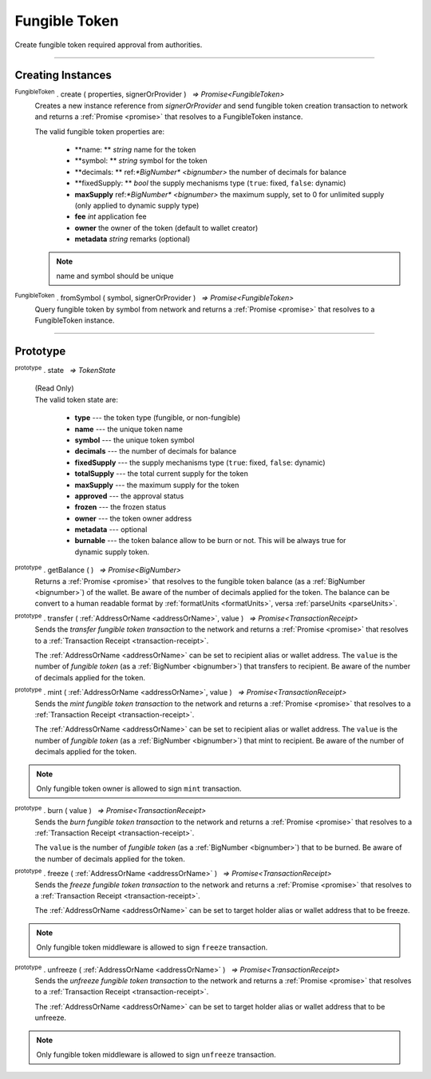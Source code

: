 .. |nbsp| unicode:: U+00A0 .. non-breaking space

.. _api-tokens:
.. _api-fungible-token:

Fungible Token
==============

Create fungible token required approval from authorities.

-----

Creating Instances
------------------

:sup:`FungibleToken` . create ( properties, signerOrProvider ) |nbsp| `=> Promise<FungibleToken>`
    Creates a new instance reference from *signerOrProvider* and send fungible token creation transaction to network
    and returns a :ref:`Promise <promise>` that resolves to a FungibleToken instance.

    The valid fungible token properties are:

        - **name: ** *string* name for the token
        - **symbol: ** *string* symbol for the token
        - **decimals: ** ref:`*BigNumber* <bignumber>` the number of decimals for balance
        - **fixedSupply: ** *bool* the supply mechanisms type (``true``: fixed, ``false``: dynamic)
        - **maxSupply** ref:`*BigNumber* <bignumber>` the maximum supply, set to 0 for unlimited supply (only applied to dynamic supply type)
        - **fee** *int* application fee
        - **owner** the owner of the token (default to wallet creator)
        - **metadata** *string* remarks (optional)

    .. note:: name and symbol should be unique

:sup:`FungibleToken` . fromSymbol ( symbol, signerOrProvider ) |nbsp| `=> Promise<FungibleToken>`
    Query fungible token by symbol from network and returns a :ref:`Promise <promise>` that 
    resolves to a FungibleToken instance.

-----

Prototype
---------

:sup:`prototype` . state |nbsp| `=> TokenState`

    | (Read Only)
    | The valid token state are:

        - **type** --- the token type (fungible, or non-fungible)
        - **name** --- the unique token name
        - **symbol** --- the unique token symbol
        - **decimals** --- the number of decimals for balance
        - **fixedSupply** --- the supply mechanisms type (``true``: fixed, ``false``: dynamic)
        - **totalSupply** --- the total current supply for the token
        - **maxSupply** --- the maximum supply for the token
        - **approved** --- the approval status
        - **frozen** --- the frozen status
        - **owner** --- the token owner address
        - **metadata** --- optional
        - **burnable** --- the token balance allow to be burn or not. This will be always true for dynamic supply token.

:sup:`prototype` . getBalance ( ) |nbsp| `=> Promise<BigNumber>`
    Returns a :ref:`Promise <promise>` that resolves to the fungible token balance
    (as a :ref:`BigNumber <bignumber>`) of the wallet. Be aware of the number of decimals applied for the token.
    The balance can be convert to a human readable format by :ref:`formatUnits <formatUnits>`,
    versa :ref:`parseUnits <parseUnits>`.

:sup:`prototype` . transfer ( :ref:`AddressOrName <addressOrName>`, value ) |nbsp| `=> Promise<TransactionReceipt>`
    Sends the *transfer fungible token transaction* to the network and returns a :ref:`Promise <promise>` that resolves to a
    :ref:`Transaction Receipt <transaction-receipt>`.

    The :ref:`AddressOrName <addressOrName>` can be set to recipient alias or wallet address. The ``value`` is the number of *fungible token*
    (as a :ref:`BigNumber <bignumber>`) that transfers to recipient. Be aware of the number of decimals applied for the token.

:sup:`prototype` . mint ( :ref:`AddressOrName <addressOrName>`, value ) |nbsp| `=> Promise<TransactionReceipt>`
    Sends the *mint fungible token transaction* to the network and returns a :ref:`Promise <promise>` that resolves to a
    :ref:`Transaction Receipt <transaction-receipt>`.

    The :ref:`AddressOrName <addressOrName>` can be set to recipient alias or wallet address. The ``value`` is the number of *fungible token*
    (as a :ref:`BigNumber <bignumber>`) that mint to recipient. Be aware of the number of decimals applied for the token.

.. note:: Only fungible token owner is allowed to sign ``mint`` transaction.

.. code-block:: javascript
    :caption: *mint a fungible token*
    let issuer : mxw.Wallet;
        let item = {
            symbol: symbol,
            itemID: itemId,
            properties: ["prop1"],
            metadata: ["str1", "str2"]
        } ;

        var minterNFT = new NonFungibleToken(symbol, issuer);

        minterNFT.mint(issuer.address, item).then((receipt) => {
            console.log(receipt.status);
        });

:sup:`prototype` . burn ( value ) |nbsp| `=> Promise<TransactionReceipt>`
    Sends the *burn fungible token transaction* to the network and returns a :ref:`Promise <promise>` that resolves to a
    :ref:`Transaction Receipt <transaction-receipt>`.

    The ``value`` is the number of *fungible token* (as a :ref:`BigNumber <bignumber>`) that to be burned.
    Be aware of the number of decimals applied for the token.

:sup:`prototype` . freeze ( :ref:`AddressOrName <addressOrName>` ) |nbsp| `=> Promise<TransactionReceipt>`
    Sends the *freeze fungible token transaction* to the network and returns a :ref:`Promise <promise>` that resolves to a
    :ref:`Transaction Receipt <transaction-receipt>`.

    The :ref:`AddressOrName <addressOrName>` can be set to target holder alias or wallet address that to be freeze.

.. note:: Only fungible token middleware is allowed to sign ``freeze`` transaction.

:sup:`prototype` . unfreeze ( :ref:`AddressOrName <addressOrName>` ) |nbsp| `=> Promise<TransactionReceipt>`
    Sends the *unfreeze fungible token transaction* to the network and returns a :ref:`Promise <promise>` that resolves to a
    :ref:`Transaction Receipt <transaction-receipt>`.

    The :ref:`AddressOrName <addressOrName>` can be set to target holder alias or wallet address that to be unfreeze.

.. note:: Only fungible token middleware is allowed to sign ``unfreeze`` transaction.
